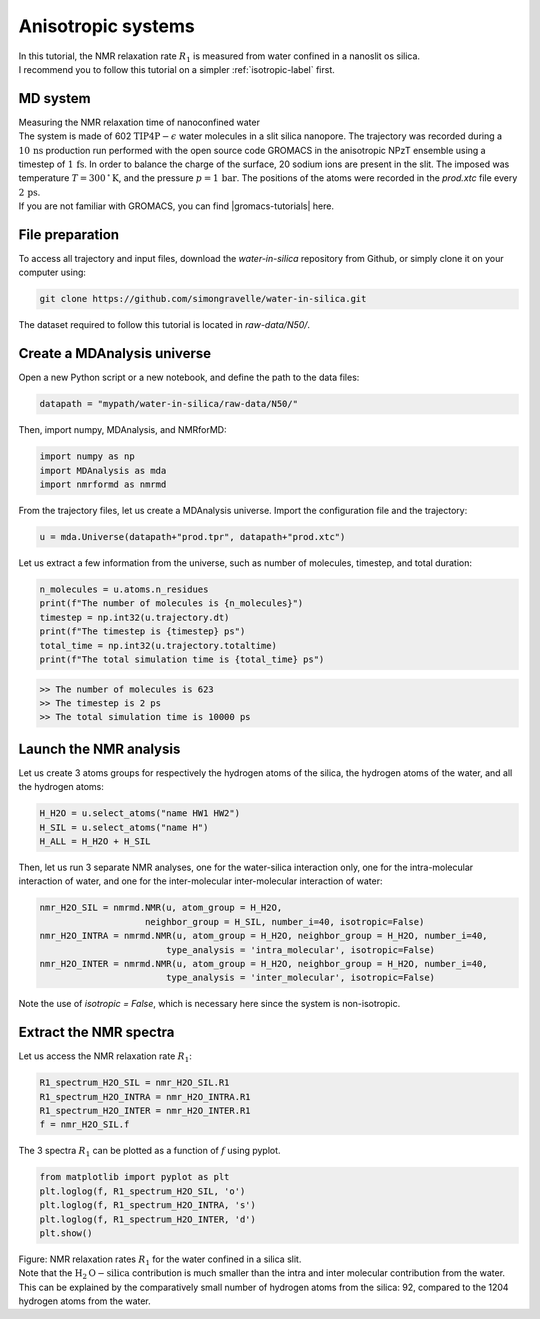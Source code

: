 .. _anisotropic-label:

Anisotropic systems
===================

.. container:: justify

    In this tutorial, the NMR relaxation rate :math:`R_1`
    is measured from water confined in a nanoslit os silica.

.. container:: justify

    I recommend you to follow
    this tutorial on a simpler :ref:`isotropic-label` first.

MD system
---------

.. container:: hatnote

   Measuring the NMR relaxation time of nanoconfined water

.. image:: ../figures/tutorials/anisotropic-systems/snapshot-dark.png
    :class: only-dark
    :alt: Water confined in silica slit - Dipolar NMR relaxation time calculation
    :width: 250
    :align: right

.. image:: ../figures/tutorials/anisotropic-systems/snapshot-light.png
    :class: only-light
    :alt: Water confined in silica slit - Dipolar NMR relaxation time calculation
    :width: 250
    :align: right

.. container:: justify

    The system is made of 602 :math:`\text{TIP4P}-\epsilon` water molecules
    in a slit silica nanopore. The trajectory was recorded
    during a :math:`10\,\text{ns}` production run performed with the open source code GROMACS
    in the anisotropic NPzT ensemble using a timestep of :math:`1\,\text{fs}`.
    In order to balance the charge of the surface, 20 sodium ions are
    present in the slit.
    The imposed was temperature :math:`T = 300\,^\circ\text{K}`, and the pressure
    :math:`p = 1\,\text{bar}`. The positions of the atoms were recorded in
    the *prod.xtc* file
    every :math:`2\,\text{ps}`.

.. container:: justify

    If you are not familiar with GROMACS, you can find |gromacs-tutorials| here.

.. |gromacs-tutorials| raw:: html

   <a href="https://gromacstutorials.github.io/" target="_blank">tutorials</a>

File preparation
----------------

.. container:: justify

    To access all trajectory and input files, download 
    the *water-in-silica* repository from Github, or simply
    clone it on your computer using:

.. code-block:: bash

    git clone https://github.com/simongravelle/water-in-silica.git

.. container:: justify

    The dataset required to follow this tutorial is located
    in *raw-data/N50/*.

Create a MDAnalysis universe
----------------------------

.. container:: justify

    Open a new Python script or a new notebook, and define
    the path to the data files:

.. code-block:: python

	datapath = "mypath/water-in-silica/raw-data/N50/"

.. container:: justify

    Then, import numpy, MDAnalysis, and NMRforMD:

.. code-block:: python

	import numpy as np
	import MDAnalysis as mda
	import nmrformd as nmrmd

.. container:: justify

    From the trajectory files, let us create a MDAnalysis universe.
    Import the configuration file and the trajectory:

.. code-block:: python

    u = mda.Universe(datapath+"prod.tpr", datapath+"prod.xtc")

.. container:: justify

    Let us extract a few information from the universe,
    such as number of molecules, timestep, and total duration:

.. code-block:: python

    n_molecules = u.atoms.n_residues
    print(f"The number of molecules is {n_molecules}")
    timestep = np.int32(u.trajectory.dt)
    print(f"The timestep is {timestep} ps")
    total_time = np.int32(u.trajectory.totaltime)
    print(f"The total simulation time is {total_time} ps")

.. code-block:: bw

    >> The number of molecules is 623
    >> The timestep is 2 ps
    >> The total simulation time is 10000 ps

Launch the NMR analysis
-----------------------

.. container:: justify

    Let us create 3 atoms groups for respectively the hydrogen
    atoms of the silica, the hydrogen
    atoms of the water, and all the hydrogen atoms:

.. code-block:: python

    H_H2O = u.select_atoms("name HW1 HW2")
    H_SIL = u.select_atoms("name H")
    H_ALL = H_H2O + H_SIL

.. container:: justify

    Then, let us run 3 separate NMR analyses, one for the 
    water-silica interaction only, one for the intra-molecular
    interaction of water, and one for the inter-molecular inter-molecular interaction
    of water:

.. code-block:: python

    nmr_H2O_SIL = nmrmd.NMR(u, atom_group = H_H2O,
                        neighbor_group = H_SIL, number_i=40, isotropic=False)
    nmr_H2O_INTRA = nmrmd.NMR(u, atom_group = H_H2O, neighbor_group = H_H2O, number_i=40,
                            type_analysis = 'intra_molecular', isotropic=False)
    nmr_H2O_INTER = nmrmd.NMR(u, atom_group = H_H2O, neighbor_group = H_H2O, number_i=40,
                            type_analysis = 'inter_molecular', isotropic=False)

.. container:: justify

    Note the use of *isotropic = False*, which is necessary here since the
    system is non-isotropic.

Extract the NMR spectra
-----------------------

.. container:: justify

    Let us access the NMR relaxation rate :math:`R_1`:

.. code-block:: python

    R1_spectrum_H2O_SIL = nmr_H2O_SIL.R1
    R1_spectrum_H2O_INTRA = nmr_H2O_INTRA.R1
    R1_spectrum_H2O_INTER = nmr_H2O_INTER.R1
    f = nmr_H2O_SIL.f

.. container:: justify

    The 3 spectra :math:`R_1` can be
    plotted as a function of :math:`f` using pyplot.

.. code-block:: python

    from matplotlib import pyplot as plt
    plt.loglog(f, R1_spectrum_H2O_SIL, 'o')
    plt.loglog(f, R1_spectrum_H2O_INTRA, 's')
    plt.loglog(f, R1_spectrum_H2O_INTER, 'd')
    plt.show()

.. image:: ../figures/tutorials/anisotropic-systems/spectra-dark.png
    :class: only-dark
    :alt: NMR results obtained from the GROMACS simulation of water in silica

.. image:: ../figures/tutorials/anisotropic-systems/spectra-light.png
    :class: only-light
    :alt: NMR results obtained from the GROMACS simulation of water in silica

.. container:: figurelegend

    Figure: NMR relaxation rates :math:`R_1` for the water confined in
    a silica slit.

.. container:: justify

    Note that the :math:`\text{H}_2\text{O}-\text{silica}` contribution is 
    much smaller than the intra and inter molecular contribution from the
    water. This can be explained by the comparatively small number of hydrogen
    atoms from the silica: 92, compared to the 1204 hydrogen atoms from the water.